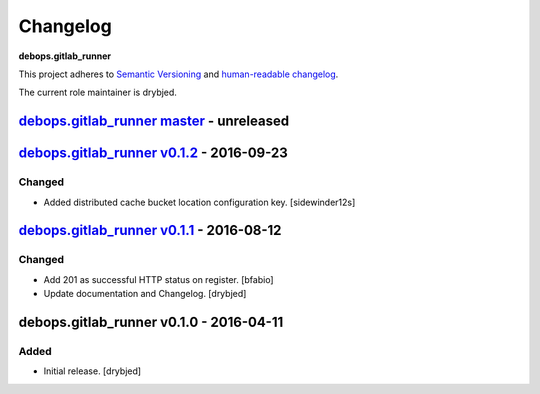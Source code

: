 Changelog
=========

**debops.gitlab_runner**

This project adheres to `Semantic Versioning <http://semver.org/spec/v2.0.0.html>`_
and `human-readable changelog <http://keepachangelog.com/>`_.

The current role maintainer is drybjed.


`debops.gitlab_runner master`_ - unreleased
-------------------------------------------

.. _debops.gitlab_runner master: https://github.com/debops/ansible-gitlab_runner/compare/v0.1.1...master


`debops.gitlab_runner v0.1.2`_ - 2016-09-23
-------------------------------------------

.. _debops.gitlab_runner v0.1.2: https://github.com/debops/ansible-gitlab_runner/compare/v0.1.0...v0.1.2

Changed
~~~~~~~

- Added distributed cache bucket location configuration key. [sidewinder12s]


`debops.gitlab_runner v0.1.1`_ - 2016-08-12
-------------------------------------------

.. _debops.gitlab_runner v0.1.1: https://github.com/debops/ansible-gitlab_runner/compare/v0.1.0...v0.1.1

Changed
~~~~~~~

- Add 201 as successful HTTP status on register. [bfabio]

- Update documentation and Changelog. [drybjed]


debops.gitlab_runner v0.1.0 - 2016-04-11
----------------------------------------

Added
~~~~~

- Initial release. [drybjed]
